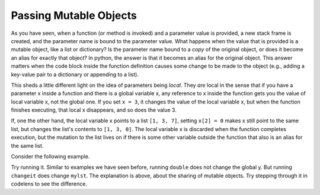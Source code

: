 ..  Copyright (C)  Brad Miller, David Ranum, Jeffrey Elkner, Peter Wentworth, Allen B. Downey, Chris
    Meyers, and Dario Mitchell.  Permission is granted to copy, distribute
    and/or modify this document under the terms of the GNU Free Documentation
    License, Version 1.3 or any later version published by the Free Software
    Foundation; with Invariant Sections being Forward, Prefaces, and
    Contributor List, no Front-Cover Texts, and no Back-Cover Texts.  A copy of
    the license is included in the section entitled "GNU Free Documentation
    License".

.. qnum::
   :prefix: func-12-
   :start: 1

Passing Mutable Objects
-----------------------

As you have seen, when a function (or method is invoked) and a parameter value is provided, a new stack frame is 
created, and the parameter name is bound to the parameter value. What happens when the value that is provided is a 
mutable object, like a list or dictionary? Is the parameter name bound to a *copy* of the original object, or does it 
become an alias for exactly that object? In python, the answer is that it becomes an alias for the original object. 
This answer matters  when the code block inside the function definition causes some change to be made to the object 
(e.g., adding a key-value pair to a dictionary or appending to a list). 

This sheds a little different light on the idea of parameters being *local*. They *are* local in the sense that if you 
have a parameter x inside a function and there is a global variable x, any reference to x inside the function gets you 
the value of local variable x, not the global one. If you set ``x = 3``, it changes the value of the local variable x, 
but when the function finishes executing, that local x disappears, and so does the value 3. 

If, one the other hand, the local variable x points to a list ``[1, 3, 7]``, setting ``x[2] = 0`` makes x still point 
to the same list, but changes the list's contents to ``[1, 3, 0]``. The local variable x is discarded when the function 
completes execution, but the mutation to the list lives on if there is some other variable outside the function that 
also is an alias for the same list.

Consider the following example.

.. activecode:: ac11_12_1
   
   def double(y):
       y = 2 * y
   
   def changeit(lst):
       lst[0] = "Michigan"
       lst[1] = "Wolverines"

   y = 5
   double(y)
   print(y)
      
   mylst = ['106', 'students', 'are', 'awesome']
   changeit(mylst)
   print(mylst)

Try running it. Similar to examples we have seen before, running ``double`` does not change the global y. But running 
``changeit`` does change ``mylst``. The explanation is above, about the sharing of mutable objects. Try stepping through it in codelens to see the difference.

.. codelens:: clens11_12_1
   :python: py3

   def double(n):
       n = 2 * n
   
   def changeit(lst):
       lst[0] = "Michigan"
       lst[1] = "Wolverines"

   y = 5
   double(y)
   print(y)
      
   mylst = ['106', 'students', 'are', 'awesome']
   changeit(mylst)
   print(mylst)

